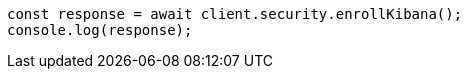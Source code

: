 // This file is autogenerated, DO NOT EDIT
// Use `node scripts/generate-docs-examples.js` to generate the docs examples

[source, js]
----
const response = await client.security.enrollKibana();
console.log(response);
----
